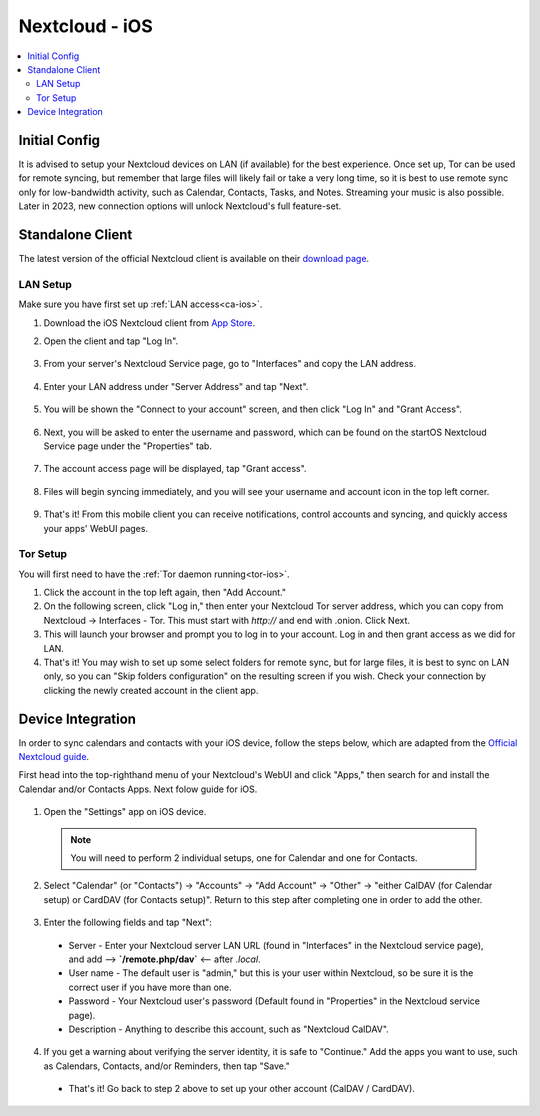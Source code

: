 .. _nextcloud-ios:

===============
Nextcloud - iOS 
===============

.. contents::
  :depth: 2 
  :local:

Initial Config
--------------
It is advised to setup your Nextcloud devices on LAN (if available) for the best experience.  Once set up, Tor can be used for remote syncing, but remember that large files will likely fail or take a very long time, so it is best to use remote sync only for low-bandwidth activity, such as Calendar, Contacts, Tasks, and Notes.  Streaming your music is also possible.  Later in 2023, new connection options will unlock Nextcloud's full feature-set.

Standalone Client
-----------------
The latest version of the official Nextcloud client is available on their `download page <https://nextcloud.com/install/#install-clients>`_.

LAN Setup
=========
Make sure you have first set up :ref:`LAN access<ca-ios>`.

1. Download the iOS Nextcloud client from `App Store <https://apps.apple.com/us/app/nextcloud/id1125420102>`_.
2. Open the client and tap "Log In".

   .. figure:: /_static/images/nextcloud/nextcloud-iOS-step2.png
    :width: 30%
    :alt: nextcloud-ios-login   
   
3. From your server's Nextcloud Service page, go to "Interfaces" and copy the LAN address.
   
   .. figure:: /_static/images/nextcloud/nextcloud-mac-step3-lan.png
    :width: 60%
    :alt: nextcloud-ios-login

4. Enter your LAN address under "Server Address" and tap "Next".
   
   .. figure:: /_static/images/nextcloud/nextcloud-iOS-step4.png
    :width: 30%
    :alt: nextcloud-ios-login

5. You will be shown the "Connect to your account" screen, and then click "Log In" and "Grant Access".

  .. figure:: /_static/images/nextcloud/nextcloud-iOS-step5.png
    :width: 30%
    :alt: nextcloud-ios-login
  
  .. figure:: /_static/images/nextcloud/nextcloud-mac-step3-lan.png
    :width: 60%
    :alt: nextcloud-ios-login

6. Next, you will be asked to enter the username and password, which can be found on the startOS Nextcloud Service page under the "Properties" tab.
  
  .. figure:: /_static/images/nextcloud/nextcloud-iOS-step5.png
    :width: 30%
    :alt: nextcloud-ios-login

7. The account access page will be displayed, tap "Grant access".

   .. figure:: /_static/images/nextcloud/nextcloud-iOS-step6.png
    :width: 30%
    :alt: nextcloud-ios-login

8. Files will begin syncing immediately, and you will see your username and account icon in the top left corner.

   .. figure:: /_static/images/nextcloud/nextcloud-iOS-step7.png
    :width: 30%
    :alt: nextcloud-ios-login
    
9.  That's it! From this mobile client you can receive notifications, control accounts and syncing, and quickly access your apps' WebUI pages.

Tor Setup
=========
You will first need to have the :ref:`Tor daemon running<tor-ios>`.

1. Click the account in the top left again, then "Add Account."
2. On the following screen, click "Log in," then enter your Nextcloud Tor server address, which you can copy from Nextcloud -> Interfaces - Tor. This must start with `http://` and end with .onion. Click Next.
3. This will launch your browser and prompt you to log in to your account. Log in and then grant access as we did for LAN.
4. That's it! You may wish to set up some select folders for remote sync, but for large files, it is best to sync on LAN only, so you can "Skip folders configuration" on the resulting screen if you wish. Check your connection by clicking the newly created account in the client app.

Device Integration
------------------
In order to sync calendars and contacts with your iOS device, follow the steps below, which are adapted from the `Official Nextcloud guide <https://docs.nextcloud.com/server/25/user_manual/en/groupware/sync_ios.html>`_.  

First head into the top-righthand menu of your Nextcloud's WebUI and click "Apps," then search for and install the Calendar and/or Contacts Apps. Next folow guide for iOS.

.. figure:: /_static/images/nextcloud/nextcloud-iOS-native.png
    :width: 60%
    :alt: nextcloud account settings

1. Open the "Settings" app on iOS device.

  .. note:: You will need to perform 2 individual setups, one for Calendar and one for Contacts.

2. Select "Calendar" (or "Contacts") -> "Accounts" -> "Add Account" -> "Other" -> "either CalDAV (for Calendar setup) or CardDAV (for Contacts setup)".  Return to this step after completing one in order to add the other.

.. figure:: /_static/images/nextcloud/nextcloud-iOS-native-step1.png
  :width: 60%
  :alt: nextcloud account settings

3. Enter the following fields and tap "Next":

  - Server - Enter your Nextcloud server LAN URL (found in "Interfaces" in the Nextcloud service page), and add --> **`/remote.php/dav`** <-- after `.local`.
  
  - User name - The default user is "admin," but this is your user within Nextcloud, so be sure it is the correct user if you have more than one.
  
  - Password - Your Nextcloud user's password (Default found in "Properties" in the Nextcloud service page).

  - Description - Anything to describe this account, such as "Nextcloud CalDAV".

.. figure:: /_static/images/nextcloud/nextcloud-iOS-native-step2.png
  :width: 30%
  :alt: nextcloud account settings

4. If you get a warning about verifying the server identity, it is safe to "Continue."  Add the apps you want to use, such as Calendars, Contacts, and/or Reminders, then tap "Save."

  - That's it!  Go back to step 2 above to set up your other account (CalDAV / CardDAV).

